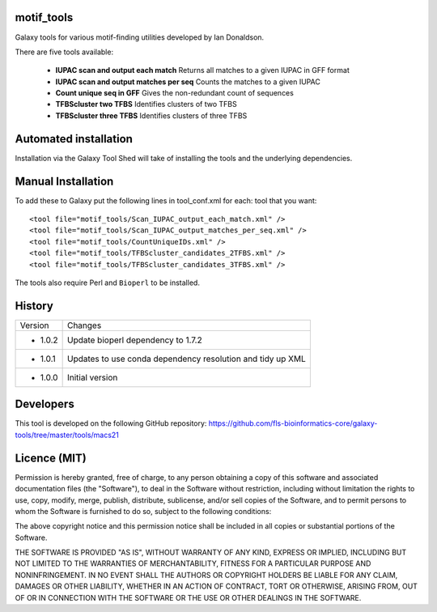 motif_tools
===========

Galaxy tools for various motif-finding utilities developed by Ian Donaldson.

There are five tools available:

 * **IUPAC scan and output each match** Returns all matches to a given IUPAC in
   GFF format

 * **IUPAC scan and output matches per seq** Counts the matches to a given IUPAC

 * **Count unique seq in GFF** Gives the non-redundant count of sequences

 * **TFBScluster two TFBS** Identifies clusters of two TFBS

 * **TFBScluster three TFBS** Identifies clusters of three TFBS

Automated installation
======================

Installation via the Galaxy Tool Shed will take of installing the tools
and the underlying dependencies.

Manual Installation
===================

To add these to Galaxy put the following lines in tool_conf.xml for each:
tool that you want::

    <tool file="motif_tools/Scan_IUPAC_output_each_match.xml" />
    <tool file="motif_tools/Scan_IUPAC_output_matches_per_seq.xml" />
    <tool file="motif_tools/CountUniqueIDs.xml" />
    <tool file="motif_tools/TFBScluster_candidates_2TFBS.xml" />
    <tool file="motif_tools/TFBScluster_candidates_3TFBS.xml" />

The tools also require Perl and ``Bioperl`` to be installed.

History
=======

========== ======================================================================
Version    Changes
---------- ----------------------------------------------------------------------
- 1.0.2    Update bioperl dependency to 1.7.2
- 1.0.1    Updates to use conda dependency resolution and tidy up XML
- 1.0.0    Initial version
========== ======================================================================

Developers
==========

This tool is developed on the following GitHub repository:
https://github.com/fls-bioinformatics-core/galaxy-tools/tree/master/tools/macs21


Licence (MIT)
=============

Permission is hereby granted, free of charge, to any person obtaining a copy
of this software and associated documentation files (the "Software"), to deal
in the Software without restriction, including without limitation the rights
to use, copy, modify, merge, publish, distribute, sublicense, and/or sell
copies of the Software, and to permit persons to whom the Software is
furnished to do so, subject to the following conditions:

The above copyright notice and this permission notice shall be included in
all copies or substantial portions of the Software.

THE SOFTWARE IS PROVIDED "AS IS", WITHOUT WARRANTY OF ANY KIND, EXPRESS OR
IMPLIED, INCLUDING BUT NOT LIMITED TO THE WARRANTIES OF MERCHANTABILITY,
FITNESS FOR A PARTICULAR PURPOSE AND NONINFRINGEMENT. IN NO EVENT SHALL THE
AUTHORS OR COPYRIGHT HOLDERS BE LIABLE FOR ANY CLAIM, DAMAGES OR OTHER
LIABILITY, WHETHER IN AN ACTION OF CONTRACT, TORT OR OTHERWISE, ARISING FROM,
OUT OF OR IN CONNECTION WITH THE SOFTWARE OR THE USE OR OTHER DEALINGS IN
THE SOFTWARE.
